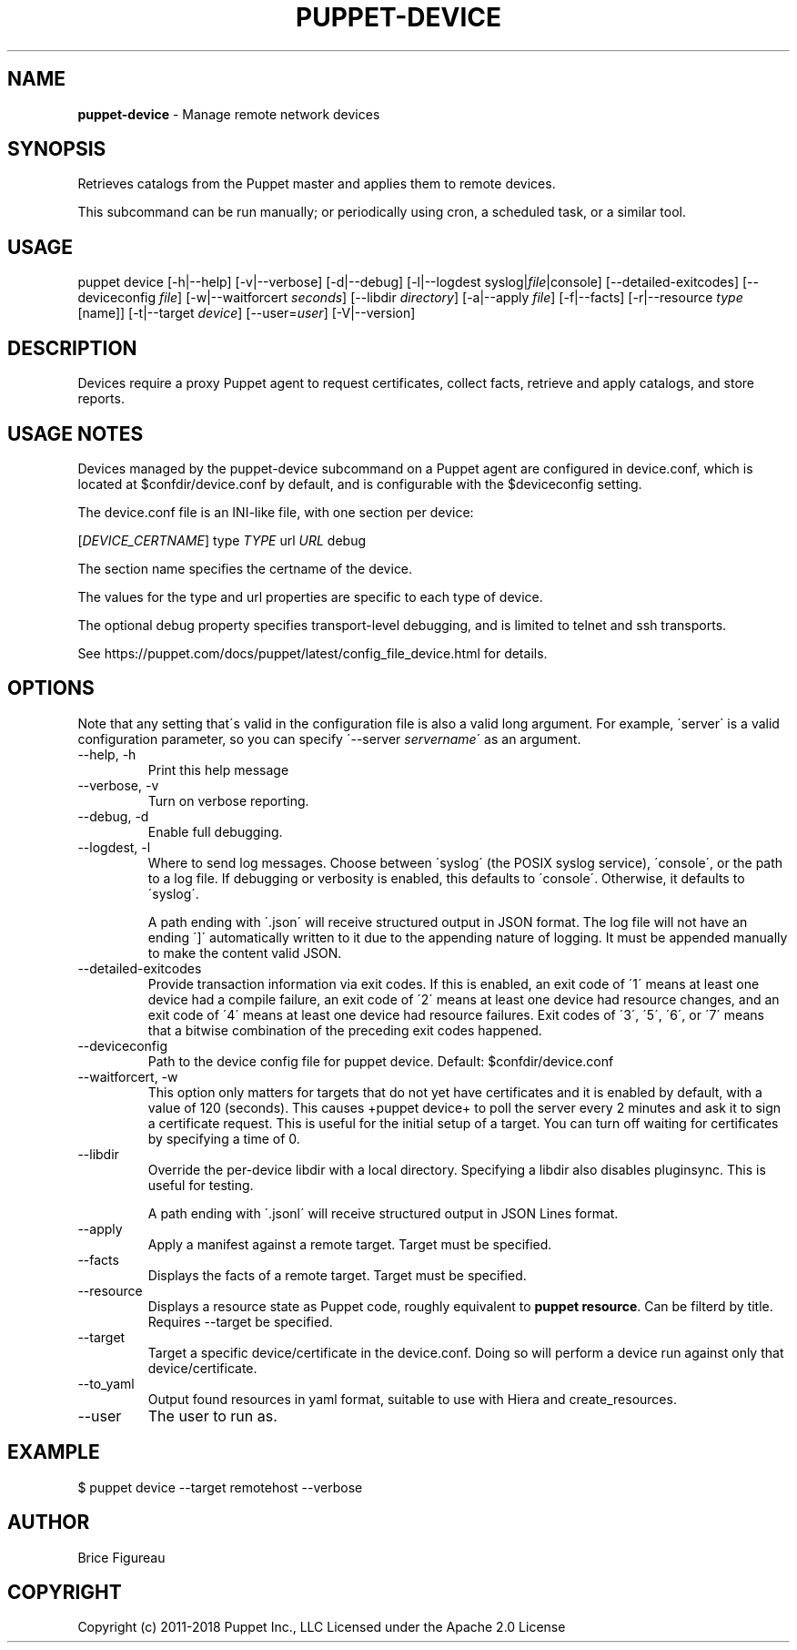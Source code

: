 .\" generated with Ronn/v0.7.3
.\" http://github.com/rtomayko/ronn/tree/0.7.3
.
.TH "PUPPET\-DEVICE" "8" "April 2019" "Puppet, Inc." "Puppet manual"
.
.SH "NAME"
\fBpuppet\-device\fR \- Manage remote network devices
.
.SH "SYNOPSIS"
Retrieves catalogs from the Puppet master and applies them to remote devices\.
.
.P
This subcommand can be run manually; or periodically using cron, a scheduled task, or a similar tool\.
.
.SH "USAGE"
puppet device [\-h|\-\-help] [\-v|\-\-verbose] [\-d|\-\-debug] [\-l|\-\-logdest syslog|\fIfile\fR|console] [\-\-detailed\-exitcodes] [\-\-deviceconfig \fIfile\fR] [\-w|\-\-waitforcert \fIseconds\fR] [\-\-libdir \fIdirectory\fR] [\-a|\-\-apply \fIfile\fR] [\-f|\-\-facts] [\-r|\-\-resource \fItype\fR [name]] [\-t|\-\-target \fIdevice\fR] [\-\-user=\fIuser\fR] [\-V|\-\-version]
.
.SH "DESCRIPTION"
Devices require a proxy Puppet agent to request certificates, collect facts, retrieve and apply catalogs, and store reports\.
.
.SH "USAGE NOTES"
Devices managed by the puppet\-device subcommand on a Puppet agent are configured in device\.conf, which is located at $confdir/device\.conf by default, and is configurable with the $deviceconfig setting\.
.
.P
The device\.conf file is an INI\-like file, with one section per device:
.
.P
[\fIDEVICE_CERTNAME\fR] type \fITYPE\fR url \fIURL\fR debug
.
.P
The section name specifies the certname of the device\.
.
.P
The values for the type and url properties are specific to each type of device\.
.
.P
The optional debug property specifies transport\-level debugging, and is limited to telnet and ssh transports\.
.
.P
See https://puppet\.com/docs/puppet/latest/config_file_device\.html for details\.
.
.SH "OPTIONS"
Note that any setting that\'s valid in the configuration file is also a valid long argument\. For example, \'server\' is a valid configuration parameter, so you can specify \'\-\-server \fIservername\fR\' as an argument\.
.
.TP
\-\-help, \-h
Print this help message
.
.TP
\-\-verbose, \-v
Turn on verbose reporting\.
.
.TP
\-\-debug, \-d
Enable full debugging\.
.
.TP
\-\-logdest, \-l
Where to send log messages\. Choose between \'syslog\' (the POSIX syslog service), \'console\', or the path to a log file\. If debugging or verbosity is enabled, this defaults to \'console\'\. Otherwise, it defaults to \'syslog\'\.
.
.IP
A path ending with \'\.json\' will receive structured output in JSON format\. The log file will not have an ending \']\' automatically written to it due to the appending nature of logging\. It must be appended manually to make the content valid JSON\.
.
.TP
\-\-detailed\-exitcodes
Provide transaction information via exit codes\. If this is enabled, an exit code of \'1\' means at least one device had a compile failure, an exit code of \'2\' means at least one device had resource changes, and an exit code of \'4\' means at least one device had resource failures\. Exit codes of \'3\', \'5\', \'6\', or \'7\' means that a bitwise combination of the preceding exit codes happened\.
.
.TP
\-\-deviceconfig
Path to the device config file for puppet device\. Default: $confdir/device\.conf
.
.TP
\-\-waitforcert, \-w
This option only matters for targets that do not yet have certificates and it is enabled by default, with a value of 120 (seconds)\. This causes +puppet device+ to poll the server every 2 minutes and ask it to sign a certificate request\. This is useful for the initial setup of a target\. You can turn off waiting for certificates by specifying a time of 0\.
.
.TP
\-\-libdir
Override the per\-device libdir with a local directory\. Specifying a libdir also disables pluginsync\. This is useful for testing\.
.
.IP
A path ending with \'\.jsonl\' will receive structured output in JSON Lines format\.
.
.TP
\-\-apply
Apply a manifest against a remote target\. Target must be specified\.
.
.TP
\-\-facts
Displays the facts of a remote target\. Target must be specified\.
.
.TP
\-\-resource
Displays a resource state as Puppet code, roughly equivalent to \fBpuppet resource\fR\. Can be filterd by title\. Requires \-\-target be specified\.
.
.TP
\-\-target
Target a specific device/certificate in the device\.conf\. Doing so will perform a device run against only that device/certificate\.
.
.TP
\-\-to_yaml
Output found resources in yaml format, suitable to use with Hiera and create_resources\.
.
.TP
\-\-user
The user to run as\.
.
.SH "EXAMPLE"
.
.nf

  $ puppet device \-\-target remotehost \-\-verbose
.
.fi
.
.SH "AUTHOR"
Brice Figureau
.
.SH "COPYRIGHT"
Copyright (c) 2011\-2018 Puppet Inc\., LLC Licensed under the Apache 2\.0 License
